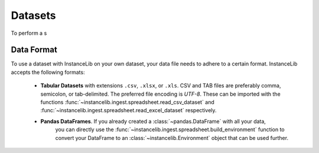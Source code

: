 Datasets
========

To perform a s


Data Format
-----------

To use a dataset with InstanceLib on your own dataset, your data
file needs to adhere to a certain format. InstanceLib accepts the following
formats:

 - **Tabular Datasets** with extensions ``.csv``, ``.xlsx``,
   or ``.xls``. CSV and TAB files are preferably comma, semicolon, or tab-delimited.
   The preferred file encoding is *UTF-8*. These can be imported with the functions
   :func:`~instancelib.ingest.spreadsheet.read_csv_dataset` and 
   :func:`~instancelib.ingest.spreadsheet.read_excel_dataset` respectively.
 - **Pandas DataFrames**. If you already created a :class:`~pandas.DataFrame` with all your data,
    you can directly use the :func:`~instancelib.ingest.spreadsheet.build_environment` function to
    convert your DataFrame to an :class:`~instancelib.Environment` object that can be used further.

